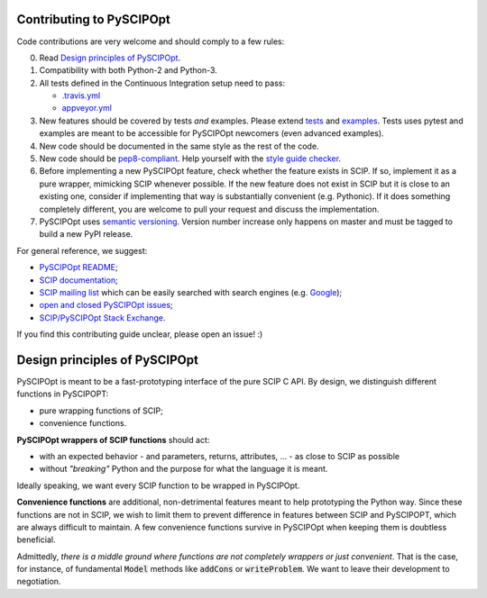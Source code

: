 Contributing to PySCIPOpt
=========================

Code contributions are very welcome and should comply to a few rules:

0. Read `Design principles of PySCIPOpt`_.

1. Compatibility with both Python-2 and Python-3.

2. All tests defined in the Continuous Integration setup need to pass:

   - `.travis.yml <.travis.yml>`__
   - `appveyor.yml <appveyor.yml>`__

3. New features should be covered by tests *and* examples. Please extend `tests <tests>`__ and `examples <examples>`__. Tests uses pytest and examples are meant to be accessible for PySCIPOpt newcomers (even advanced examples).

4. New code should be documented in the same style as the rest of the code.

5. New code should be `pep8-compliant <https://www.python.org/dev/peps/pep-0008/>`__. Help yourself with the `style guide checker <https://pypi.org/project/pep8/>`__.

6. Before implementing a new PySCIPOpt feature, check whether the feature exists in SCIP. If so, implement it as a pure wrapper, mimicking SCIP whenever possible. If the new feature does not exist in SCIP but it is close to an existing one, consider if implementing that way is substantially convenient (e.g. Pythonic). If it does something completely different, you are welcome to pull your request and discuss the implementation.

7. PySCIPOpt uses `semantic versioning <https://semver.org/>`__. Version number increase only happens on master and must be tagged to build a new PyPI release.

For general reference, we suggest:

- `PySCIPOpt README <README.rst>`__;
- `SCIP documentation <http://scip.zib.de/doc/html/>`__;
- `SCIP mailing list <https://listserv.zib.de/mailman/listinfo/scip/>`__ which can be easily searched with search engines (e.g. `Google <http://www.google.com/#q=site:listserv.zib.de%2Fpipermail%2Fscip>`__);
- `open and closed PySCIPOpt issues <https://github.com/SCIP-Interfaces/PySCIPOpt/issues?utf8=%E2%9C%93&q=is%3Aissue>`__;
- `SCIP/PySCIPOpt Stack Exchange <https://stackoverflow.com/questions/tagged/scip>`__.

If you find this contributing guide unclear, please open an issue! :)

Design principles of PySCIPOpt
==============================

PySCIPOpt is meant to be a fast-prototyping interface of the pure SCIP C API. By design, we distinguish different functions in PySCIPOPT:

- pure wrapping functions of SCIP;
- convenience functions.

**PySCIPOpt wrappers of SCIP functions** should act:

- with an expected behavior - and parameters, returns, attributes, ... - as close to SCIP as possible
- without *"breaking"* Python and the purpose for what the language it is meant.

Ideally speaking, we want every SCIP function to be wrapped in PySCIPOpt.

**Convenience functions** are additional, non-detrimental features meant to help prototyping the Python way. Since these functions are not in SCIP, we wish to limit them to prevent difference in features between SCIP and PySCIPOPT, which are always difficult to maintain. A few convenience functions survive in PySCIPOpt when keeping them is doubtless beneficial.

Admittedly, *there is a middle ground where functions are not completely wrappers or just convenient*. That is the case, for instance, of fundamental :code:`Model` methods like :code:`addCons` or :code:`writeProblem`. We want to leave their development to negotiation.
